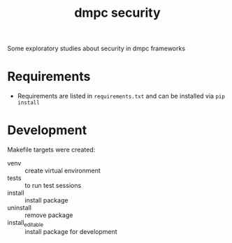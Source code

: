 #+TITLE: dmpc security

Some exploratory studies about security in dmpc frameworks

* Requirements
- Requirements are listed in =requirements.txt= and can be installed via =pip install=

* Development
Makefile targets were created:
- venv :: create virtual environment
- tests :: to run test sessions
- install :: install package
- uninstall :: remove package
- install_editable :: install package for development
